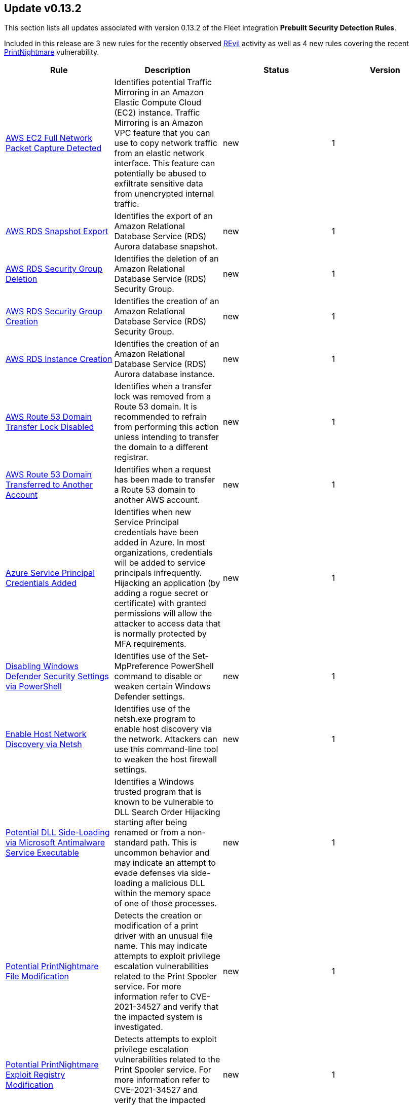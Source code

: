 [[prebuilt-rule-0-13-2-prebuilt-rules-0-13-2-summary]]
[role="xpack"]
== Update v0.13.2

This section lists all updates associated with version 0.13.2 of the Fleet integration *Prebuilt Security Detection Rules*.

Included in this release are 3 new rules for the recently observed
https://www.elastic.co/blog/elastic-security-prevents-100-percent-of-revil-ransomware-samples[REvil]
activity as well as 4 new rules covering the recent
https://msrc.microsoft.com/update-guide/vulnerability/CVE-2021-34527[PrintNightmare] vulnerability.

[width="100%",options="header"]
|==============================================
|Rule |Description |Status |Version

|<<prebuilt-rule-0-13-2-aws-ec2-full-network-packet-capture-detected, AWS EC2 Full Network Packet Capture Detected>> | Identifies potential Traffic Mirroring in an Amazon Elastic Compute Cloud (EC2) instance. Traffic Mirroring is an Amazon VPC feature that you can use to copy network traffic from an elastic network interface. This feature can potentially be abused to exfiltrate sensitive data from unencrypted internal traffic. | new | 1 

|<<prebuilt-rule-0-13-2-aws-rds-snapshot-export, AWS RDS Snapshot Export>> | Identifies the export of an Amazon Relational Database Service (RDS) Aurora database snapshot. | new | 1 

|<<prebuilt-rule-0-13-2-aws-rds-security-group-deletion, AWS RDS Security Group Deletion>> | Identifies the deletion of an Amazon Relational Database Service (RDS) Security Group. | new | 1 

|<<prebuilt-rule-0-13-2-aws-rds-security-group-creation, AWS RDS Security Group Creation>> | Identifies the creation of an Amazon Relational Database Service (RDS) Security Group. | new | 1 

|<<prebuilt-rule-0-13-2-aws-rds-instance-creation, AWS RDS Instance Creation>> | Identifies the creation of an Amazon Relational Database Service (RDS) Aurora database instance. | new | 1 

|<<prebuilt-rule-0-13-2-aws-route-53-domain-transfer-lock-disabled, AWS Route 53 Domain Transfer Lock Disabled>> | Identifies when a transfer lock was removed from a Route 53 domain. It is recommended to refrain from performing this action unless intending to transfer the domain to a different registrar. | new | 1 

|<<prebuilt-rule-0-13-2-aws-route-53-domain-transferred-to-another-account, AWS Route 53 Domain Transferred to Another Account>> | Identifies when a request has been made to transfer a Route 53 domain to another AWS account. | new | 1 

|<<prebuilt-rule-0-13-2-azure-service-principal-credentials-added, Azure Service Principal Credentials Added>> | Identifies when new Service Principal credentials have been added in Azure. In most organizations, credentials will be added to service principals infrequently. Hijacking an application (by adding a rogue secret or certificate) with granted permissions will allow the attacker to access data that is normally protected by MFA requirements. | new | 1 

|<<prebuilt-rule-0-13-2-disabling-windows-defender-security-settings-via-powershell, Disabling Windows Defender Security Settings via PowerShell>> | Identifies use of the Set-MpPreference PowerShell command to disable or weaken certain Windows Defender settings. | new | 1 

|<<prebuilt-rule-0-13-2-enable-host-network-discovery-via-netsh, Enable Host Network Discovery via Netsh>> | Identifies use of the netsh.exe program to enable host discovery via the network. Attackers can use this command-line tool to weaken the host firewall settings. | new | 1 

|<<prebuilt-rule-0-13-2-potential-dll-side-loading-via-microsoft-antimalware-service-executable, Potential DLL Side-Loading via Microsoft Antimalware Service Executable>> | Identifies a Windows trusted program that is known to be vulnerable to DLL Search Order Hijacking starting after being renamed or from a non-standard path. This is uncommon behavior and may indicate an attempt to evade defenses via side-loading a malicious DLL within the memory space of one of those processes. | new | 1 

|<<prebuilt-rule-0-13-2-potential-printnightmare-file-modification, Potential PrintNightmare File Modification>> | Detects the creation or modification of a print driver with an unusual file name. This may indicate attempts to exploit privilege escalation vulnerabilities related to the Print Spooler service. For more information refer to CVE-2021-34527 and verify that the impacted system is investigated. | new | 1 

|<<prebuilt-rule-0-13-2-potential-printnightmare-exploit-registry-modification, Potential PrintNightmare Exploit Registry Modification>> | Detects attempts to exploit privilege escalation vulnerabilities related to the Print Spooler service. For more information refer to CVE-2021-34527 and verify that the impacted system is investigated. | new | 1 

|<<prebuilt-rule-0-13-2-suspicious-print-spooler-file-deletion, Suspicious Print Spooler File Deletion>> | Detects deletion of print driver files by an unusual process. This may indicate a clean up attempt post successful privilege escalation via Print Spooler service related vulnerabilities. | new | 1 

|<<prebuilt-rule-0-13-2-unusual-print-spooler-child-process, Unusual Print Spooler Child Process>> | Detects unusual Print Spooler service (spoolsv.exe) child processes. This may indicate an attempt to exploit privilege escalation vulnerabilities related to the Printing Service on Windows. | new | 1 

|<<prebuilt-rule-0-13-2-aws-ec2-vm-export-failure, AWS EC2 VM Export Failure>> | Identifies an attempt to export an AWS EC2 instance. A virtual machine (VM) export may indicate an attempt to extract or exfiltrate information. | update | 2 

|<<prebuilt-rule-0-13-2-shell-execution-via-apple-scripting, Shell Execution via Apple Scripting>> | Identifies the execution of the shell process (sh) via scripting (JXA or AppleScript). Adversaries may use the doShellScript functionality in JXA or do shell script in AppleScript to execute system commands. | update | 3 

|<<prebuilt-rule-0-13-2-persistence-via-folder-action-script, Persistence via Folder Action Script>> | A Folder Action script is executed when the folder to which it is attached has items added or removed, or when its window is opened, closed, moved, or resized. Adversaries may abuse this feature to establish persistence by utilizing a malicious script. | update | 3 

|<<prebuilt-rule-0-13-2-attempts-to-brute-force-a-microsoft-365-user-account, Attempts to Brute Force a Microsoft 365 User Account>> | Identifies attempts to brute force a Microsoft 365 user account. An adversary may attempt a brute force attack to obtain unauthorized access to user accounts. | update | 5 

|<<prebuilt-rule-0-13-2-potential-password-spraying-of-microsoft-365-user-accounts, Potential Password Spraying of Microsoft 365 User Accounts>> | Identifies a high number (25) of failed Microsoft 365 user authentication attempts from a single IP address within 30 minutes, which could be indicative of a password spraying attack. An adversary may attempt a password spraying attack to obtain unauthorized access to user accounts. | update | 4 

|<<prebuilt-rule-0-13-2-smb-windows-file-sharing-activity-to-the-internet, SMB (Windows File Sharing) Activity to the Internet>> | This rule detects network events that may indicate the use of Windows file sharing (also called SMB or CIFS) traffic to the Internet. SMB is commonly used within networks to share files, printers, and other system resources amongst trusted systems. It should almost never be directly exposed to the Internet, as it is frequently targeted and exploited by threat actors as an initial access or back-door vector or for data exfiltration. | update | 9 

|==============================================
